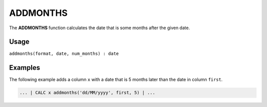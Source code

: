 .. _addmonths:

=========
ADDMONTHS
=========

The **ADDMONTHS** function calculates the date that is some months after the given date.


Usage
=====

``addmonths(format, date, num_months) : date``

Examples
========

The following example adds a column ``x`` with a date that is 5 months later than the date in column ``first``.

.. code-block:: gor

   ... | CALC x addmonths('dd/MM/yyyy', first, 5) | ...

